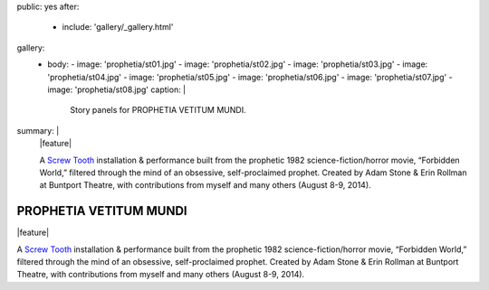 public: yes
after:
  - include: 'gallery/_gallery.html'
gallery:
  - body:
    - image: 'prophetia/st01.jpg'
    - image: 'prophetia/st02.jpg'
    - image: 'prophetia/st03.jpg'
    - image: 'prophetia/st04.jpg'
    - image: 'prophetia/st05.jpg'
    - image: 'prophetia/st06.jpg'
    - image: 'prophetia/st07.jpg'
    - image: 'prophetia/st08.jpg'
    caption: |
      Story panels for PROPHETIA VETITUM MUNDI.
summary: |
  |feature|

  A `Screw Tooth`_ installation & performance
  built from the prophetic 1982 science-fiction/horror movie,
  “Forbidden World,”
  filtered through the mind of an obsessive,
  self-proclaimed prophet.
  Created by Adam Stone & Erin Rollman
  at Buntport Theatre,
  with contributions from myself and many others (August 8-9, 2014).

  .. _Screw Tooth: www.screwtooth.com

  .. |feature| raw:: html

      <figure>
        <img src="/static/pictures/prophetia/installation.jpg" alt="" />
      </figure>


PROPHETIA VETITUM MUNDI
=======================

|feature|

A `Screw Tooth`_ installation & performance
built from the prophetic 1982 science-fiction/horror movie,
“Forbidden World,”
filtered through the mind of an obsessive,
self-proclaimed prophet.
Created by Adam Stone & Erin Rollman
at Buntport Theatre,
with contributions from myself and many others (August 8-9, 2014).

.. _Screw Tooth: www.screwtooth.com

.. |feature| raw:: html

    <figure>
      <img src="/static/pictures/prophetia/installation.jpg" alt="" />
    </figure>
